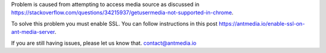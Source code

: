 Problem is caused from attempting to access media source as discussed in
https://stackoverflow.com/questions/34215937/getusermedia-not-supported-in-chrome.

To solve this problem you must enable SSL. You can follow instructions
in this post https://antmedia.io/enable-ssl-on-ant-media-server.

If you are still having issues, please let us know that.
contact@antmedia.io
